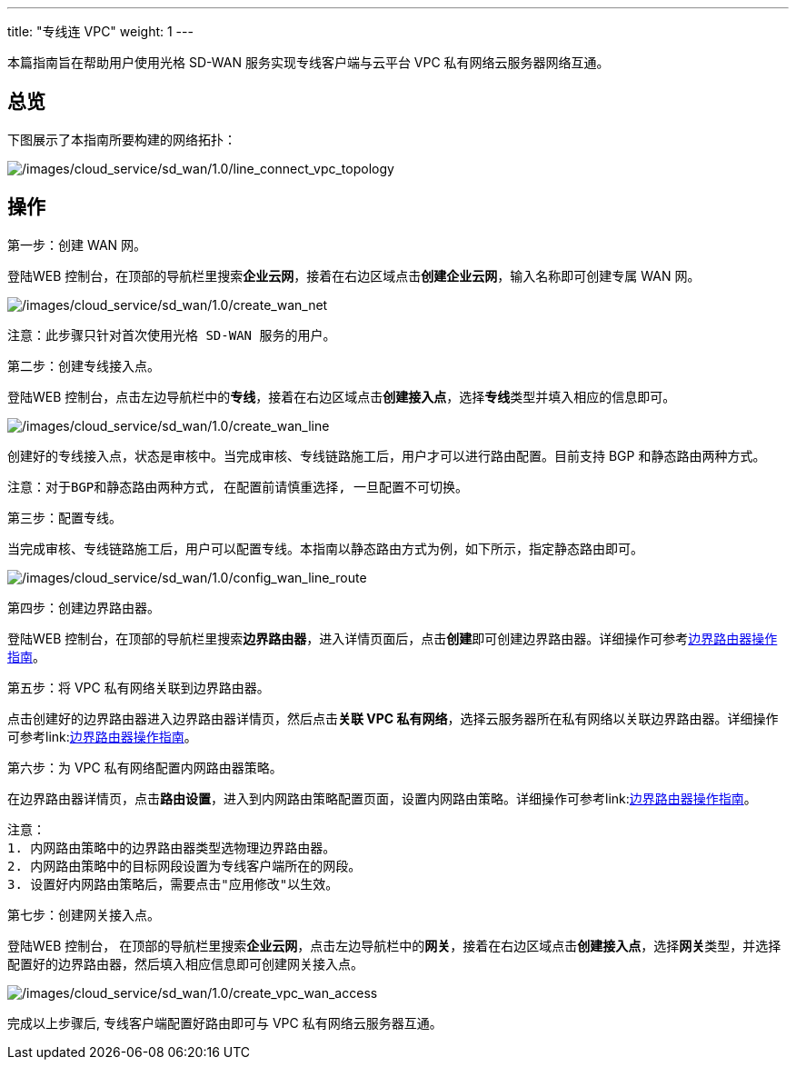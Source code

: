---
title: "专线连 VPC"
weight: 1
---

本篇指南旨在帮助用户使用光格 SD-WAN 服务实现专线客户端与云平台 VPC
私有网络云服务器网络互通。

== 总览

下图展示了本指南所要构建的网络拓扑：

image:/images/cloud_service/sd_wan/1.0/line_connect_vpc_topology.png[/images/cloud_service/sd_wan/1.0/line_connect_vpc_topology]

== 操作

第一步：创建 WAN 网。

登陆WEB
控制台，在顶部的导航栏里搜索**企业云网**，接着在右边区域点击**创建企业云网**，输入名称即可创建专属
WAN 网。

image:/images/cloud_service/sd_wan/1.0/create_wan_net.png[/images/cloud_service/sd_wan/1.0/create_wan_net]

....
注意：此步骤只针对首次使用光格 SD-WAN 服务的用户。
....

第二步：创建专线接入点。

登陆WEB
控制台，点击左边导航栏中的**专线**，接着在右边区域点击**创建接入点**，选择**专线**类型并填入相应的信息即可。

image:/images/cloud_service/sd_wan/1.0/create_wan_line.png[/images/cloud_service/sd_wan/1.0/create_wan_line]

创建好的专线接入点，状态是审核中。当完成审核、专线链路施工后，用户才可以进行路由配置。目前支持
BGP 和静态路由两种方式。

....
注意：对于BGP和静态路由两种方式, 在配置前请慎重选择, 一旦配置不可切换。
....

第三步：配置专线。

当完成审核、专线链路施工后，用户可以配置专线。本指南以静态路由方式为例，如下所示，指定静态路由即可。

image:/images/cloud_service/sd_wan/1.0/config_wan_line_route.png[/images/cloud_service/sd_wan/1.0/config_wan_line_route]

第四步：创建边界路由器。

登陆WEB
控制台，在顶部的导航栏里搜索**边界路由器**，进入详情页面后，点击**创建**即可创建边界路由器。详细操作可参考link:https://docs.shanhe.com/v6.1/network/border_router/[边界路由器操作指南]。

第五步：将 VPC 私有网络关联到边界路由器。

点击创建好的边界路由器进入边界路由器详情页，然后点击**关联 VPC
私有网络**，选择云服务器所在私有网络以关联边界路由器。详细操作可参考link:link:https://docs.shanhe.com/v6.1/network/border_router/[边界路由器操作指南]。

第六步：为 VPC 私有网络配置内网路由器策略。

在边界路由器详情页，点击**路由设置**，进入到内网路由策略配置页面，设置内网路由策略。详细操作可参考link:link:https://docs.shanhe.com/v6.1/network/border_router/[边界路由器操作指南]。

....
注意：
1. 内网路由策略中的边界路由器类型选物理边界路由器。
2. 内网路由策略中的目标网段设置为专线客户端所在的网段。
3. 设置好内网路由策略后，需要点击"应用修改"以生效。
....

第七步：创建网关接入点。

登陆WEB 控制台，
在顶部的导航栏里搜索**企业云网**，点击左边导航栏中的**网关**，接着在右边区域点击**创建接入点**，选择**网关**类型，并选择配置好的边界路由器，然后填入相应信息即可创建网关接入点。

image:/images/cloud_service/sd_wan/1.0/create_vpc_wan_access.png[/images/cloud_service/sd_wan/1.0/create_vpc_wan_access]

完成以上步骤后, 专线客户端配置好路由即可与 VPC 私有网络云服务器互通。
